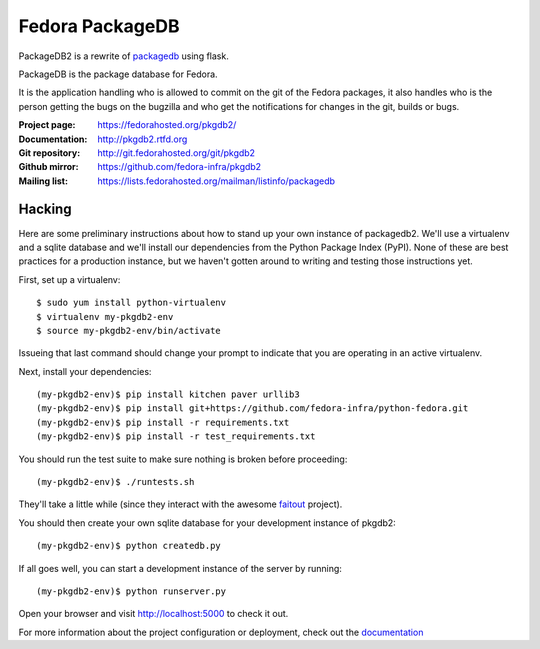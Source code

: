 Fedora PackageDB
================

PackageDB2 is a rewrite of `packagedb <https://fedorahosted.org/packagedb/>`_
using flask.

PackageDB is the package database for Fedora.

It is the application handling who is allowed to commit on the git of the
Fedora packages, it also handles who is the person getting the bugs on the
bugzilla and who get the notifications for changes in the git, builds or bugs.


:Project page: https://fedorahosted.org/pkgdb2/
:Documentation: http://pkgdb2.rtfd.org
:Git repository: http://git.fedorahosted.org/git/pkgdb2
:Github mirror: https://github.com/fedora-infra/pkgdb2
:Mailing list: https://lists.fedorahosted.org/mailman/listinfo/packagedb


Hacking
-------

Here are some preliminary instructions about how to stand up your own instance
of packagedb2.  We'll use a virtualenv and a sqlite database and we'll install
our dependencies from the Python Package Index (PyPI).  None of these are best
practices for a production instance, but we haven't gotten around to writing
and testing those instructions yet.

First, set up a virtualenv::

    $ sudo yum install python-virtualenv
    $ virtualenv my-pkgdb2-env
    $ source my-pkgdb2-env/bin/activate

Issueing that last command should change your prompt to indicate that you are
operating in an active virtualenv.

Next, install your dependencies::

    (my-pkgdb2-env)$ pip install kitchen paver urllib3
    (my-pkgdb2-env)$ pip install git+https://github.com/fedora-infra/python-fedora.git
    (my-pkgdb2-env)$ pip install -r requirements.txt
    (my-pkgdb2-env)$ pip install -r test_requirements.txt

You should run the test suite to make sure nothing is broken before proceeding::

    (my-pkgdb2-env)$ ./runtests.sh

They'll take a little while (since they interact with the awesome `faitout
<https://github.com/fedora-infra/faitout>`_ project).

You should then create your own sqlite database for your development instance of
pkgdb2::

    (my-pkgdb2-env)$ python createdb.py

If all goes well, you can start a development instance of the server by
running::

    (my-pkgdb2-env)$ python runserver.py

Open your browser and visit http://localhost:5000 to check it out.


For more information about the project configuration or deployment, check out
the `documentation <http://packagedb.rtfd.org>`_
